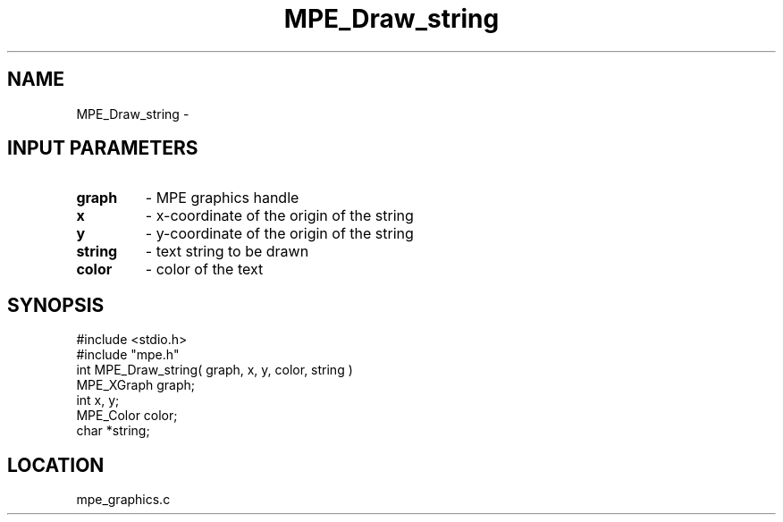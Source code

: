 .TH MPE_Draw_string 4 "9/29/1995" " " "MPE"
.SH NAME
MPE_Draw_string \-

.SH INPUT PARAMETERS
.PD 0
.TP
.B graph 
- MPE graphics handle
.PD 1
.PD 0
.TP
.B x 
- x-coordinate of the origin of the string
.PD 1
.PD 0
.TP
.B y 
- y-coordinate of the origin of the string
.PD 1
.PD 0
.TP
.B string 
- text string to be drawn
.PD 1
.PD 0
.TP
.B color 
- color of the text
.PD 1
.SH SYNOPSIS
.nf
#include <stdio.h>
#include "mpe.h"
int MPE_Draw_string( graph, x, y, color, string )
MPE_XGraph graph;
int x, y;
MPE_Color color;
char *string;

.fi

.SH LOCATION
 mpe_graphics.c
